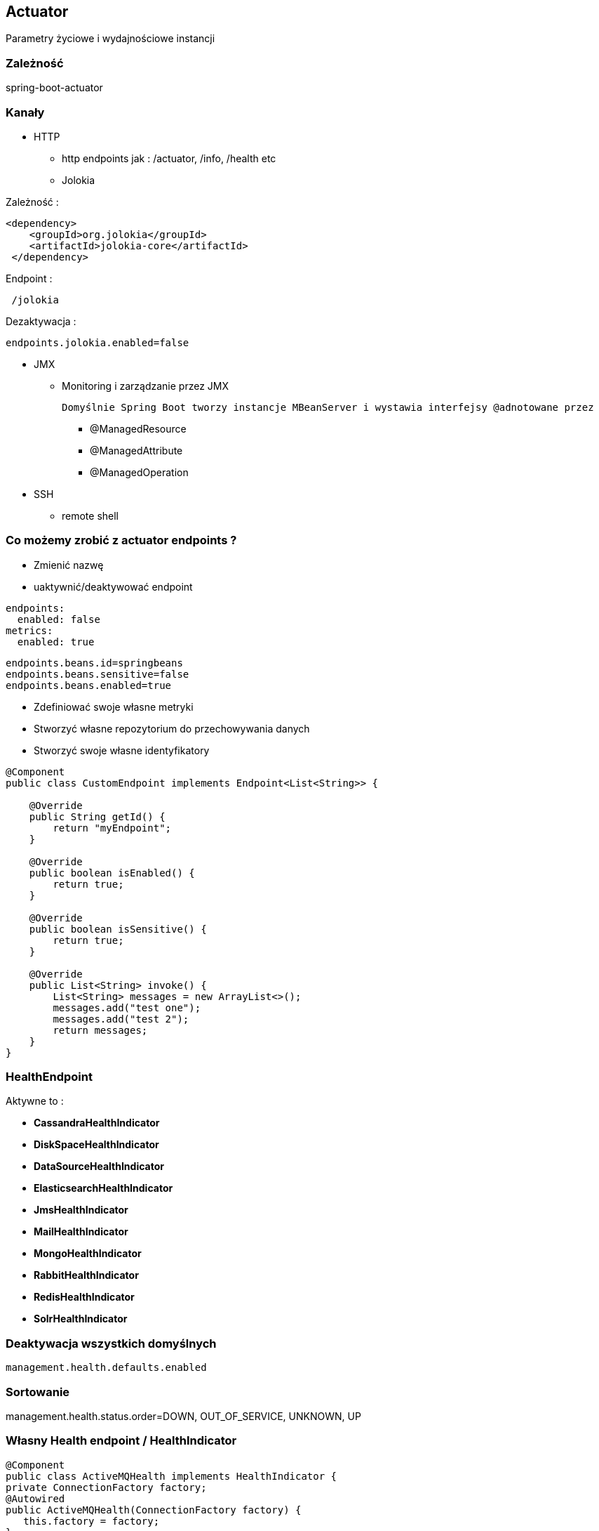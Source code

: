 == Actuator

Parametry życiowe i wydajnościowe instancji

=== Zależność 

spring-boot-actuator

=== Kanały

** HTTP

*** http endpoints jak : /actuator, /info, /health etc

*** Jolokia


Zależność :

----
<dependency>
    <groupId>org.jolokia</groupId>
    <artifactId>jolokia-core</artifactId>
 </dependency>
----

Endpoint :

----
 /jolokia 
----


Dezaktywacja :

----
endpoints.jolokia.enabled=false
----

** JMX

*** Monitoring i zarządzanie przez JMX

 Domyślnie Spring Boot tworzy instancje MBeanServer i wystawia interfejsy @adnotowane przez 

**** @ManagedResource

**** @ManagedAttribute

****  @ManagedOperation
 
** SSH

*** remote shell 


=== Co możemy zrobić z actuator endpoints ?

** Zmienić nazwę
** uaktywnić/deaktywować endpoint

----
endpoints:
  enabled: false
metrics:
  enabled: true
----


----

endpoints.beans.id=springbeans
endpoints.beans.sensitive=false
endpoints.beans.enabled=true

----


** Zdefiniować swoje własne metryki
** Stworzyć własne repozytorium do przechowywania danych
** Stworzyć swoje własne identyfikatory 

[source,java]
----
@Component
public class CustomEndpoint implements Endpoint<List<String>> {
     
    @Override
    public String getId() {
        return "myEndpoint";
    }
 
    @Override
    public boolean isEnabled() {
        return true;
    }
 
    @Override
    public boolean isSensitive() {
        return true;
    }
 
    @Override
    public List<String> invoke() {
        List<String> messages = new ArrayList<>();
        messages.add("test one");
        messages.add("test 2");
        return messages;
    }
}
----


=== HealthEndpoint 

Aktywne to : 


** **CassandraHealthIndicator**
	

** **DiskSpaceHealthIndicator**
	

** **DataSourceHealthIndicator**
	

** **ElasticsearchHealthIndicator**
	

** **JmsHealthIndicator**
	

** **MailHealthIndicator**
	

** **MongoHealthIndicator**
	

** **RabbitHealthIndicator**
	

** **RedisHealthIndicator**
	

** **SolrHealthIndicator**
	

=== Deaktywacja wszystkich domyślnych 

----
management.health.defaults.enabled
----

=== Sortowanie

management.health.status.order=DOWN, OUT_OF_SERVICE, UNKNOWN, UP

===  Własny Health endpoint / HealthIndicator

[source,java]
----
@Component
public class ActiveMQHealth implements HealthIndicator {
private ConnectionFactory factory;
@Autowired
public ActiveMQHealth(ConnectionFactory factory) {
   this.factory = factory;
}
@Override
public Health health() {
    try {
      factory.createConnection();
    } catch (JMSException e) {
      return new Health.Builder().down(e).build();
    }
 return new Health.Builder().status(Status.UP + ": Successfully connected tothe broker").build();
}
}
----


----
@Component
public class MyHealthIndicator implements HealthIndicator {

    @Override
    public Health health() {
        int errorCode = check(); // perform some specific health check
        if (errorCode != 0) {
            return Health.down().withDetail("Error Code", errorCode).build();
        }
        return Health.up().build();
    }

}
----


** **/autoconfig** - wyświetla co zostało skonfigurowane automatycznie 

** **/beans** - wyświetla wszystkie bean'y zarejestrowane w aplikacji

** **/configprops** - wszystkie konfiguracje properties

** **/dump** - dump report 

** **/env **- report o bieżących ustawieniach systemowych

*** /env/{key} przykład http://localhost:9991/env/path.separator - pobranie separatora

** **/health** - prosty raport funkcji życiowych aplikacji

----
curl localhost:8090/health      h                                                                                                                                                    
{"status":"UP","diskSpace":{"status":"UP","total":219353915392,"free":127528636416,"threshold":10485760},"mongo":{"status":"UP","version":"2.6.10"}}
----

** **/info** - serwuje informacje o bieżącej konfiguracji aplikacji

*** Parametryzacja / prefix info.

info.name=App test
info.project=Camp Spring Boot
info.manuscript.raw=asciidoctor
info.desc=A Little introduce to Spring Boot world


*** Wynik : 

[source,json]
----
{

    "name": "App test",
    "build": {
        "gradleVersion": "2.14",
        "artifact": "kataBoot",
        "version": "0.0.1-SNAPSHOT"
    },
    "desc": "A Little introduce to Spring Boot world",
    "project": "Camp Spring Boot",
    "manuscript": {
        "raw": "asciidoctor"
    }

}
----

=== InfoContributors

** **EnvironmentInfoContributor** - info ze środowiska

** **GitInfoContributor** = jeśli plik  git.properties jest dostępny

*** git.branch

*** git.commit.id

*** git.commit.time

** **BuildInfoContributor** = informacje z  META-INF/build-info.properties jeśli plik jest dostępny

=== Zmienne aktywne w czasie budowanie projektu

----
info.app.encoding=@project.build.sourceEncoding@
info.app.java.source=@java.version@
info.app.java.target=@java.version@
----

==== Własna implementacja



** Przykład 

[source,java]
----
 @Bean
   InfoEndpoint info(){
       Map<String,String> info = Maps.newHashMap();
       info.put("slawek", "borowiec");
       return new InfoEndpoint(info);
   }

----

** Przykład 2

----
  @Autowired
    private ConfigurableEnvironment environment;

    
    @Bean
   InfoEndpoint info() throws Exception{
        MutablePropertySources propertySource = environment.getPropertySources();
        PropertiesConfigurationFactory factory = new PropertiesConfigurationFactory(new HashMap<String, Object>());
        factory.setTargetName("info");
        factory.setPropertySources(propertySource);
        Map<String,Object> info = new HashMap<>();
        info.put("info", factory.getObject());
        return new InfoEndpoint(info);
   }

----

** **/metrics** - metryki dotyczące punktów końcowych, sterty, wątków, gc, class loading etc

Dodatkowo dla każdej strony trzyma statusy HTTP, licznik wywołań, gauge.response

----
{

    "mem": 1132031,
    "mem.free": 485640,
    "processors": 8,
    "instance.uptime": 1079395,
    "uptime": 1088537,
    "systemload.average": 1.09,
    "heap.committed": 1048576,
    "heap.init": 1048576,
    "heap.used": 561152,
    "heap": 2097152,
    "nonheap.committed": 84928,
    "nonheap.init": 2496,
    "nonheap.used": 83457,
    "nonheap": 0,
    "threads.peak": 42,
    "threads.daemon": 38,
    "threads.totalStarted": 79,
    "threads": 42,
    "classes": 10148,
    "classes.loaded": 10148,
    "classes.unloaded": 0,
    "gc.g1_young_generation.count": 4,
    "gc.g1_young_generation.time": 141,
    "gc.g1_old_generation.count": 0,
    "gc.g1_old_generation.time": 0,
    "gauge.servo.response.health": 8.0,
    "gauge.servo.rest.totaltime": 0.008942816666666667,
    "gauge.servo.rest.count": 0.016666666666666666,
    "gauge.servo.rest.min": 1.155877,
    "gauge.servo.rest.max": 1.155877,
    "gauge.servo.response.api.applications": 3.0,
    "httpsessions.max": -1,
    "httpsessions.active": 0

}
----

** **/mappings** - wszystkie mapowania URL w aplikacji

** **/trace** - detale wcześniejszy requestów

----
{

    "timestamp": 1468504478026,
    "info": {
        "method": "POST",
        "path": "/api/applications",
        "headers": {
            "request": {
                "accept": "application/json",
                "content-type": "application/json",
                "user-agent": "Java/1.8.0_91",
                "host": "localhost:8090",
                "connection": "keep-alive",
                "content-length": "273"
            },
            "response": {
                "X-Application-Context": "CEP:dev:8090",
                "Content-Type": "application/json;charset=UTF-8",
                "Transfer-Encoding": "chunked",
                "Date": "Thu, 14 Jul 2016 13:54:38 GMT",
                "status": "201"
            }
        }
    }

},
{

    "timestamp": 1468504468058,
    "info": {
        "method": "GET",
        "path": "/api/journal",
        "headers": {
            "request": {
                "host": "localhost:8090",
                "user-agent": "Mozilla/5.0 (X11; Ubuntu; Linux x86_64; rv:44.0) Gecko/20100101 Firefox/44.0",
                "accept": "text/event-stream",
                "accept-language": "pl,en-US;q=0.7,en;q=0.3",
                "accept-encoding": "gzip, deflate",
                "referer": "http://localhost:8090/index.html",
                "cookie": "__utma=111872281.2131442542.1458644832.1458644832.1461744507.2; __utmz=111872281.1458644832.1.1.utmcsr=(direct)|utmccn=(direct)|utmcmd=(none); _ga=GA1.1.2131442542.1458644832; auth_token=5b97a1d44bf087ab990369e6d6e2d55c413994d4; JSESSIONID=F70300B2C0A464FA47C28817326F8988",
                "connection": "keep-alive",
                "pragma": "no-cache",
                "cache-control": "no-cache"
            },
            "response": {
                "X-Application-Context": "CEP:dev:8090",
                "Content-Type": "text/event-stream;charset=UTF-8",
                "Transfer-Encoding": "chunked",
                "Date": "Thu, 14 Jul 2016 13:54:28 GMT",
                "status": "200"
            }
        }
    }

},...
----

*** Przykład

NOTE: /trace domyślnie przechowuje 100 wpisów jeśli chcemy to zwiększyć należy skorzystać z kodu poniżej

----
@Configuration
public class ActuatorConfig {
@Bean
public InMemoryTraceRepository traceRepository() {
InMemoryTraceRepository traceRepo = new InMemoryTraceRepository();
traceRepo.setCapacity(1000);
return traceRepo;
}
}
----

*** Utrwalanie wyników w mongo

----
@Service
public class MongoTraceRepository implements TraceRepository {
private MongoOperations mongoOps;

@Autowired
public MongoTraceRepository(MongoOperations mongoOps) {
this.mongoOps = mongoOps;
}

@Override
public List<Trace> findAll() {
  return mongoOps.findAll(Trace.class);
}
@Override
public void add(Map<String, Object> traceInfo) {
   mongoOps.save(new Trace(new Date(), traceInfo));
}

}
----




=== remote shell

----
spring-boot-starter-remote-shell
----

** Polecenie : **ssh -p 2000 user@localhost** 


** Parametryzowanie wtyczki :

----
shell.ssh.port
shell.auth.simple.user.name
shell.auth.simple.user.password
----


=== Własne metryki 

** CounterService


[source,java]
----
...
final private CounterService counterService;
counterService.increment("messages.total.book.added");

----

*** increment

*** decrement

*** reset

** GaugeService 

Zapisuje pojedyńczą własność oraz jej parametr

----
public interface GaugeService {
  void submit(String metricName, double value);
}
----


*** Przykład

[source,java]
----

@Controller
@RequestMapping("/person")
@ConfigurationProperties("person")
public class PersonController {
...
private CounterService counterService;
@Autowired

public ReadingListController(PersonRepository personRepository,PersonProperties personProperties,
CounterService counterService, GaugeService gaugeService) {
....
}
...
@RequestMapping(method=RequestMethod.POST)
public String addNewInvoiceToPerson(@Valid Invoice invoice, @Valid Long personId) {

personRepository.findBy(personId).addInvoice(invoice);

counterService.increment("invoice.saved");
gaugeService.submit("invoice.last.saved", System.currentTimeMillis());
return "redirect:/";
}
}

----


=== Trwałe metryki 


** MetricRepository - programowy dostęp do metryk	

*** Metryki w JMX


Przykład:

----
 @Bean
    @ExportMetricWriter
    MetricWriter metricWriter(MBeanExporter exporter) {
        return new JmxMetricWriter(exporter);
    }

    @Bean
    @Primary
    MBeanExporter mBeanExporter() {
        return new MBeanExporter();
}
----


** MetricReader

** MetricWriter

Dostarczene przez  : **InMemoryMetricRepository**, **RedisMetricRepository**

** Przykład 1
----
       @Bean
	InMemoryMetricRepository inMemoryMetricRepository() {
		return new InMemoryMetricRepository();
	}

----


** Przykład 2

----
@Autowired
private ApplicationContext context;

        @Bean
	protected MetricWriter writer() {
		RedisMetricRepository repository = new RedisMetricRepository(connectionFactory);
		repository.setPrefix("spring.metrics.collector." + context.getId() + "." + ObjectUtils.getIdentityHexString(context) + ".");
		repository.setKey("keys.spring.metrics.collector");
		return repository;
}

        @Bean
	@Primary
	protected MetricRepository reader() {
		return new InMemoryMetricRepository();
}

//redis setting connection


@Bean(name="org.springframework.autoconfigure.redis.RedisAutoConfiguration$RedisProperties")
	@Primary
	public RedisProperties redisProperties() throws UnknownHostException {
		RedisProperties properties = new RedisProperties();
		try {
			CloudFactory cloud = new CloudFactory();
			RedisServiceInfo serviceInfo = (RedisServiceInfo) cloud.getCloud()
					.getServiceInfo("redis");
			if (serviceInfo != null) {
				properties.setHost(serviceInfo.getHost());
				properties.setPassword(serviceInfo.getPassword());
				properties.setPort(serviceInfo.getPort());
			}
		} catch (CloudException e) {
			// ignore
		}
		return properties;
}


----


----
@Bean
	@ExportMetricWriter
	MetricWriter metricWriter(MetricExportProperties export) {
		return new RedisMetricRepository(connectionFactory,
		     export.getRedis().getPrefix(), export.getRedis().getKey());
}
----

=== Dostrajanie portów

----
management.port=9991
management.address=127.0.0.1
management.context-path=/manage
----

** Tylko JMX

----
management.port=-1
----


** Wyłączenie JMX

----
endpoints.jmx.enabled=false
----

=== Zmiana nazwy endpointu

endpoints.info.id=campInfo

=== Rozszerzenia : 

** http://www.dropwizard.io/[Dropwizard]

** io.dropwizard.metrics:metrics-graphite


=== Zamykanie aplikacji

curl -X POST http://localhost:8080/shutdown

----
endpoints:
shutdown:
enabled: true
----

=== Zabezpiecznie / Security

----
@Override
protected void configure(HttpSecurity http) throws Exception {
http
	.authorizeRequests()
	.antMatchers("/").access("hasRole('USER')")
	.antMatchers("/info").access("hasRole('ROOT')")
	.antMatchers("/metrics").access("hasRole('ROOT')")
        ...
	.antMatchers("/shutdown").access("hasRole('ADMIN')")
	.antMatchers("/**").permitAll()
	.and()
	.formLogin()
	.loginPage("/login")
	.failureUrl("/login?error=true");
}
----

----

management.context-path=/reports


.antMatchers("/reports/**").access("hasRole('ADMIN')")


----


=== Security / denial of service

endpoints.health.time-to-live=1000  //ms


=== Spring Boot Admin

Zależność  : 

----
    compile group: 'de.codecentric', name: 'spring-boot-admin-server', version: '1.3.4'
    compile group: 'de.codecentric', name: 'spring-boot-admin-server-ui', version: '1.3.4'
    compile group: 'de.codecentric', name: 'spring-boot-admin-starter-client', version: '1.3.4'
----

Konfiguracja

----
@Configuration
public class AdminBootConfig extends WebMvcConfigurerAdapter{
    
    @Override
    public void addResourceHandlers(ResourceHandlerRegistry registry) {
        registry.addResourceHandler("index.html").addResourceLocations("classpath:/META-INF/spring-boot-admin-server-ui/");        
    }
}
----


Aktywacja : 

----
@SpringBootApplication
@EnableAdminServer
public class MyBooApp	{
		public static void main(String[] args)	{
				SpringApplication.run(MyBootApp.class,	args);
		}
}
----

application.properties

----
server.port:8090
spring.application.name:Spring Boot Admin Web
spring.boot.admin.url:http://localhost:${server.port}
----


=== Dropwizard


Zależności : 

----
    
compile group: 'io.dropwizard.metrics', name: 'metrics-core', version: '3.1.2'
compile group: 'io.dropwizard.metrics', name: 'metrics-jvm', version: '3.1.2'
compile group: 'io.dropwizard.metrics', name: 'metrics-healthchecks', version: '3.1.2'
compile group: 'io.dropwizard.metrics', name: 'metrics-logback', version: '3.1.2'   
compile group: 'io.dropwizard.metrics', name: 'metrics-servlets', version: '3.1.2'
compile group: 'com.ryantenney.metrics', name: 'metrics-spring', version: '3.1.3'

----


[source,java]
----
@Configuration
@Slf4j
public class MetricsConfig extends MetricsConfigurerAdapter {

    @Bean(name = "metrics")
    public MetricRegistry metricRegistry() {
        final MetricRegistry metrics = new MetricRegistry();
        metrics.register("jvm.gc", new GarbageCollectorMetricSet());
        metrics.register("jvm.memory", new MemoryUsageGaugeSet());
        metrics.register("thread-states", new ThreadStatesGaugeSet());
        metrics.register("jvm.fd.usage", new FileDescriptorRatioGauge());
        return metrics;
    }

    @Value("${metrics.refresh.interval:30}")
    private long perfStatsPeriod;

    @Override
    public void configureReporters(final MetricRegistry metricRegistry) {

        registerReporter(
                Slf4jReporter.forRegistry(metricRegistry).outputTo(log).convertRatesTo(TimeUnit.MILLISECONDS).convertDurationsTo(TimeUnit.MILLISECONDS).build())
                        .start(perfStatsPeriod, TimeUnit.SECONDS);

        registerReporter(JmxReporter.forRegistry(metricRegistry).build());

    }

    @Bean
    @Autowired
    public ServletRegistrationBean servletRegistrationBean(MetricRegistry metricRegistry) {
        MetricsServlet ms = new MetricsServlet(metricRegistry);
        ServletRegistrationBean srb = new ServletRegistrationBean(ms, "/metrics/stats/*");
        srb.setLoadOnStartup(1);
        return srb;
    }

----


